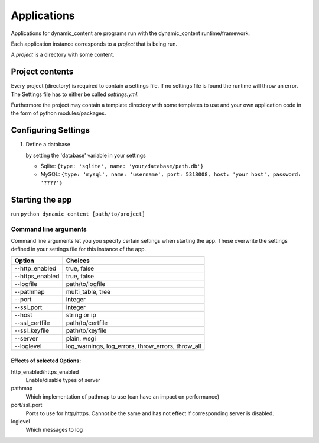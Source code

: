 Applications
============
Applications for dynamic_content are programs run with the dynamic_content runtime/framework.

Each application instance corresponds to a *project* that is being run.

A *project* is a directory with some content.

Project contents
----------------

Every project (directory) is required to contain a settings file. If no settings file is found the runtime will throw an error.
The Settings file has to either be called *settings.yml*.

Furthermore the project may contain a template directory with some templates to use and your own application code in the form of python modules/packages.

Configuring Settings
--------------------

1.  Define a database

    by setting the 'database' variable in your settings

    -   Sqlite: ``{type: 'sqlite', name: 'your/database/path.db'}``

    -   MySQL: ``{type: 'mysql', name: 'username', port: 5318008, host: 'your host', password: '????'}``

Starting the app
----------------
run ``python dynamic_content [path/to/project]``

Command line arguments
^^^^^^^^^^^^^^^^^^^^^^

Command line arguments let you you specify certain settings when starting the app. These overwrite the settings defined in your settings file for this instance of the app.

+-----------------+----------------------------+
| Option          |  Choices                   |
+=================+============================+
| --http_enabled  | true, false                |
+-----------------+----------------------------+
| --https_enabled | true, false                |
+-----------------+----------------------------+
| --logfile       | path/to/logfile            |
+-----------------+----------------------------+
| --pathmap       | multi_table, tree          |
+-----------------+----------------------------+
| --port          | integer                    |
+-----------------+----------------------------+
| --ssl_port      | integer                    |
+-----------------+----------------------------+
| --host          | string or ip               |
+-----------------+----------------------------+
| --ssl_certfile  | path/to/certfile           |
+-----------------+----------------------------+
| --ssl_keyfile   | path/to/keyfile            |
+-----------------+----------------------------+
| --server        | plain, wsgi                |
+-----------------+----------------------------+
| --loglevel      | log_warnings, log_errors,  |
|                 | throw_errors, throw_all    |
+-----------------+----------------------------+

Effects of selected Options:
""""""""""""""""""""""""""""

http_enabled/https_enabled
    Enable/disable types of server

pathmap
    Which implementation of pathmap to use (can have an impact on performance)

port/ssl_port
    Ports to use for http/https. Cannot be the same and has not effect if corresponding server is disabled.

loglevel
    Which messages to log
